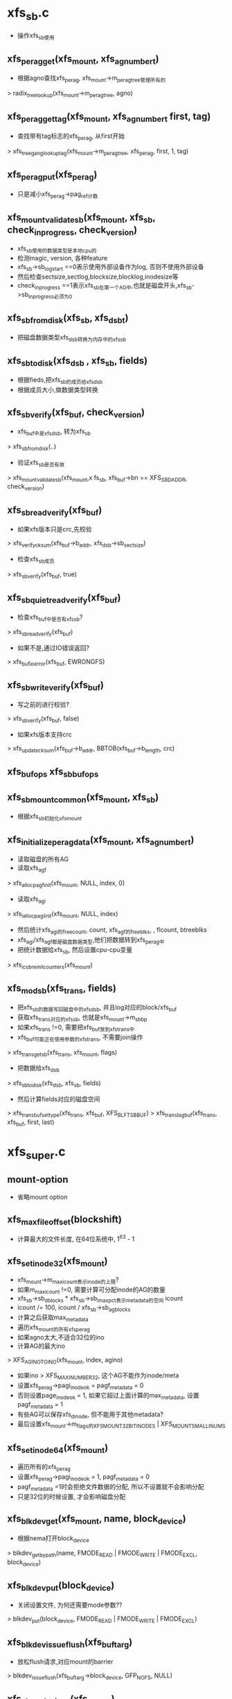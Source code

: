 * xfs_sb.c
  - 操作xfs_sb使用

** xfs_perag_get(xfs_mount, xfs_agnumber_t)
   - 根据agno查找xfs_perag, xfs_mount->m_perag_tree管理所有的
   > radix_tree_lookup(xfs_mount->m_perag_tree, agno)

** xfs_perag_get_tag(xfs_mount, xfs_agnumber_t first, tag)
   - 查找带有tag标志的xfs_perag, 从first开始 
   > xfs_tree_gang_lookup_tag(xfs_mount->m_perag_tree, xfs_perag, first, 1, tag)

** xfs_perag_put(xfs_perag)
   - 只是减小xfs_perag->pag_ref计数

** xfs_mount_validate_sb(xfs_mount, xfs_sb, check_inprogress, check_version)
   - xfs_sb使用的数据类型是本地cpu的
   - 检测magic, version, 各种feature
   - xfs_sb->sb_logstart ==0表示使用外部设备作为log, 否则不使用外部设备
   - 然后检查sectsize,sectlog,blocksize,blocklog,inodesize等
   - check_inprogress ==1表示xfs_sb在第一个AG中,也就是磁盘开头,xfs_sb->sb_inprogress必须为0

** xfs_sb_from_disk(xfs_sb, xfs_dsb_t)
   - 把磁盘数据类型xfs_dsb转换为内存中的xfs_sb

** xfs_sb_to_disk(xfs_dsb , xfs_sb, fields)
   - 根据fieds,把xfs_sb的成员给xfs_dsb
   - 根据成员大小,做数据类型转换

** xfs_sb_verify(xfs_buf, check_version)
   - xfs_buf中是xfs_dsb, 转为xfs_sb 
   > xfs_sb_from_disk(..)
   - 验证xfs_sb是否有效
   > xfs_mount_validate_sb(xfs_mount,x fs_sb, xfs_buf->bn == XFS_SB_DADDR, check_version)

** xfs_sb_read_verify(xfs_buf)
   - 如果xfs版本只是crc,先校验 
   > xfs_verify_cksum(xfs_buf->b_addr, xfs_dsb->sb_sectsize)
   - 检查xfs_sb成员 
   > xfs_sb_verify(xfs_buf, true)

** xfs_sb_quiet_read_verify(xfs_buf)
   - 检查xfs_buf中是否有xfs_sb?
   > xfs_sb_read_verify(xfs_buf)
   - 如果不是,通过IO错误返回? 
   > xfs_buf_ioerror(xfs_buf, EWRONGFS)

** xfs_sb_write_verify(xfs_buf)
   - 写之前的进行校验? 
   > xfs_sb_verify(xfs_buf, false)
   - 如果xfs版本支持crc
   > xfs_update_cksum(xfs_buf->b_addr, BBTOB(xfs_buf->b_length, crc)

** xfs_buf_ops xfs_sb_buf_ops

** xfs_sb_mount_common(xfs_mount, xfs_sb)
   - 根据xfs_sb初始化xfs_mount

** xfs_initialize_perag_data(xfs_mount, xfs_agnumber_t)
   - 读取磁盘的所有AG 
   - 读取xfs_agf 
   > xfs_alloc_pagf_init(xfs_mount, NULL, index, 0)
   - 读取xfs_agi 
   > xfs_ialloc_pagi_init(xfs_mount, NULL, index)
   - 然后统计xfs_agi的freecount, count, xfs_agf的freeblks, , flcount, btreeblks
   - xfs_agi/xfs_agf都是磁盘数据类型,他们把数据转到xfs_perag中
   - 把统计数据给xfs_sb, 然后设置cpu-cpu变量
   > xfs_icsb_reinit_counters(xfs_mount)

** xfs_mod_sb(xfs_trans, fields)
   - 把xfs_sb的数据写回磁盘中的xfs_dsb, 并且log对应的block/xfs_buf
   - 获取xfs_trans对应的xfs_sb, 也就是xfs_mount->m_sb_bp
   - 如果xfs_trans !=0, 需要把xfs_buf放到xfs_trans中
   - xfs_buf可能正在使用参数的xfs_trans, 不需要join操作
   > xfs_trans_getsb(xfs_trans, xfs_mount, flags)
   - 把数据给xfs_dsb 
   > xfs_sb_to_disk(xfs_dsb, xfs_sb, fields)
   - 然后计算fields对应的磁盘空间 
   > xfs_trans_buf_set_type(xfs_trans, xfs_buf, XFS_BLFT_SB_BUF)
   > xfs_trans_log_buf(xfs_trans, xfs_buf, first, last)

* xfs_super.c
** mount-option
   - 省略mount option

** xfs_max_file_offset(blockshift)
   - 计算最大的文件长度, 在64位系统中, 1^63 - 1

** xfs_set_inode32(xfs_mount)
   - xfs_mount->m_maxicount表示inode的上限?
   - 如果m_maxicount !=0, 需要计算可分配inode的AG的数量
   - xfs_sb->sb_dblocks * xfs_sb->sb_imax_pct表示metadata的空间 icount
   - icount /= 100, icount / xfs_sb->sb_agblocks
   - 计算之后获取max_metadata
   - 遍历xfs_mount的所有xfs_perag
   - 如果agno太大,不适合32位的ino
   - 计算AG的最大ino
   > XFS_AGINO_TO_INO(xfs_mount, index, agino)
   - 如果ino > XFS_MAXINUMBER_32, 这个AG不能作为inode/meta
   - 设置xfs_perag->pagi_inodeok = pagf_metadata = 0
   - 否则设置page_inodeok = 1, 如果它超过上面计算的max_metadata, 设置pagf_metadata = 1
   - 有些AG可以保存xfs_dinode, 但不能用于其他metadata?
   - 最后设置xfs_mount->m_flags的XFS_MOUNT_32BITINODES | XFS_MOUNT_SMALL_INUMS

** xfs_set_inode64(xfs_mount)
   - 遍历所有的xfs_perag
   - 设置xfs_perag->pagi_inodeok = 1, pagf_metadata = 0
   - pagf_metadata =1时会拒绝文件数据的分配, 所以不设置就不会影响分配
   - 只是32位的时候设置, 才会影响磁盘分配

** xfs_blkdev_get(xfs_mount, name, block_device)
   - 根据nema打开block_device 
   > blkdev_get_by_path(name, FMODE_READ | FMODE_WRITE | FMODE_EXCL, block_device)

** xfs_blkdev_put(block_device)
   - 关闭设置文件, 为何还需要mode参数??
   > blkdev_put(block_device, FMODE_READ | FMODE_WRITE | FMODE_EXCL)

** xfs_blkdev_issue_flush(xfs_buftarg)
   - 放松flush请求,对应mount的barrier 
   > blkdev_issue_flush(xfs_buftarg->block_device, GFP_NOFS, NULL)

** xfs_close_devices(xfs_mount)
   - 关闭log使用的设备, 设备和xfs_buftarg对应
   > xfs_free_buftarg(xfs_mount, xfs_mount->m_logdev_targp)
   > xfs_blkdev_put(block_device)
   - 然后关闭data的设备 
   > xfs_free_buftarg(xfs_mount, xfs_mount->m_ddev_targp)

** xfs_open_devices(xfs_mount)
   - data的设备已经打开? 只需要打开log设备?
   > xfs_blkdev_get(xfs_mount, xfs_mount->m_logname, block_device)
   - 创建data使用的xfs_buftarg 
   > xfs_alloc_buftarg(xfs_mount, xfs_mount->xfs_super->s_bdev, 0, xfs_mount->m_fsname)
   - 创建log使用的xfs_buftarg, 里面最重要的估计就是bdi
   > xfs_alloc_buftarg(xfs_mount, logdev, 1, xfs_mount->m_fsname)

** xfs_setup_devices(xfs_mount)
   - 设置blocksize/sectorsize
   - sectorsize给block_device, 但应该不会影响到bio
   > xfs_setsize_buftarg(xfs_mount->m_ddev_targp, xfs_mount->xfs_sb->sb_blocksize, xfs_sb->sb_sectsize)
   - 然后设置log的device 
   > xfs_setsize_buftarg(xfs_mount->m_logdev_targp, xfs_sb->sb_blocksize, xfs_sb->sb_logsectsize)

** xfs_init_mount_workqueues(xfs_mount)
   - 创建一系列workqueue
   - xfs_mount->m_dta_workqueue是什么? xfs-data
   - xfs_mount->m_unwritten_workqueue  xfs-conv?
   - xfs_mount->m_cil_workqueue  xfs-cil
   - xfs_mount->m_reclaim_workqueue, xfs-reclaim
   - xfs_moung->m_log_workqueue  xfs-log
   - xfs_mount->m_eofblocks_workqueue   xfs-eofblocks

** xfs_flush_inodes(xfs_mount)
   - 把所有的dirty data写回磁盘?
   > sync_inodes_sb(super_block, jiffies)
   - 提交wb_writeback_work, 启动pdflush的workqueue执行
   - 当前任务只会锁住super_block, 不会锁住inode
   - 对于inode的metadata,使用super_operations->write_inode,但xfs没有实现..

** xfs_fs_alloc_inode(super_block)
   - 创建inode? 不可能调用到这里?

** xfs_fs_destroy_inode(inode)
   - inode_operations->destroy_inode接口? 在销毁inode的最后一步使用
   - xfs_inode没有XFS_IRECLAIMABLE | XFS_IRECLAIM标志?
   - 而且要这只这些标志? 
   > xfs_inode_set_reclaim_tag(xfs_inode)
   - 使用background的回收任务回收不用的xfs_inode? 可能这个inode的IO还没有完成?? 可能metadata还有IO？

** xfs_fs_inode_init_once(xfs_inode)
   - slab的回调函数, 只是初始化inode
   > inode_init_once(inode)

** xfs_fs_evict_inode(inode)
   - inode_operations->evice_inode接口, 删除之前的一步
   - 释放pagecache中的所有page, 等待写IO中的page
   > truncate_inode_pages(address_space, 0)
   - 检查inode的状态, 设置idone->i_state的I_FREEING|I_CLEAR
   > clear_inode(inode)
   - 最后清除xfs_inode的信息, 信息量很大.
   > xfs_inactive(xfs_inode)

** xfs_fs_drop_inode(inode)
   - 检查inode是否必要缓存起来
   - 通用的判断条件
   > generic_drop_inode(inode)
   - 如果xfs_inode->i_flags有XFS_IDONTCACHE, 直接释放

** xfs_free_fsname(xfs_mount)
   - 释放xfs_mount->m_fsname, m_logname

** xfs_fs_put_super(super_block)
   - super_operations->put_super接口 
   - 关闭文件系统?
   > xfs_unmount(xfs_mount)
   - 释放什么? 
   > xfs_freesb(xfs_mount)
   - 释放计数  
   > xfs_icsb_destroy_counter(xfs_mount)
   - 关闭workqueue 
   > xfs_destroy_mount_workqueue(xfs_mount)
   - 关闭设备 
   > xfs_close_devices(xfs_mount)
   - 释放自己 
   > xfs_free_fsname(xfs_mount)
   
** xfs_fs_sync_fs(super_block, wait)
   - super_operations->sync_fs接口
   - 如果wait ==0, 直接返回??
   - 否则提交log 
   > xfs_log_force(xfs_mount, XFS_LOG_SYNC)

** xfs_fs_statfs(dentry, kstatfs)
   - 获取文件系统的信息
   - type = XFS_SB_MAGIC 'XFSB'
   - fsid是什么? 
   > huge_encode_dev(xfs_mount->m_ddev_targp->bt_dev) 
   - sync什么计数 ? 
   > xfs_icsb_sync_counters(xfs_mount, XFS_ICSB_LAZY_COUNT)
   - bsize = xfs_sb->sb_blocksize
   - f_blocks = xfs_sb->sb_dblocks - xfs_sb->sb_logblocks?
   - f_bfree = f_bavail = xfs_sb->sb_fdblocks - XFS_ALLOC_SET_ASIDE(xfs_mount)
   - 上面去掉的是ag的头部?  4个block?
   - f_files = xfs_sb->sb_icount + f_bfree << sb_inopblog, 这的确是最多的, 把空闲空间全部分配为xfs_dinode
   - f_ffree是什么 

** xfs_save_resvblks(xfs_mount)
   - 设置xfs_mount->m_resblks_save = xfs_mount->m_resblks ?? 
   - 这个实现在xfs_fsops.c中
   > xfs_reserve_blocks(xfs_mount, resblks, NULL)

** xfs_restore_resvblks(xfs_mount)
   - 还是预留空间???  先计算需要预留的空间??
   > xfs_reserve_blocks(xfs_mount, resblks, NULL)

** xfs_quiesce_attr(xfs_mount)
   - 把metadata的写回操作, 而不是写回log, 在freeze中使用 
   - 完成之后log全部删除, sync操作却是把log写回
   - 停止log操作?
   - 等待transaction完成?? xfs_mount->m_active_trans > 0
   - 先刷回log数据? 释放pin状态的数据
   > xfs_log_force(xfs_mount, XFS_LOG_SYNC)
   - 回收inode 
   > xfs_reclaim_inodes(xfs_mount, 0)
   > xfs_reclaim_inodes(xfs_mount, SYNC_WAIT)
   - 关闭log 
   > xfs_log_sbcount(xfs_mount)
   > xfs_log_quiesce(xfs_mount)

** xfs_fs_remount(super_block, flags, options)
   - 解析remount的参数, 接受的参数包括, barrier, inode64?
   - 如果是ro => rw, 去掉xfs_mount->m_flags的XFS_MOUNT_RDONLY
   > xfs_mount_log_sb(xfs_mount, xfs_mount->m_update_flgs)
   - 启动预留和log??
   > xfs_restore_resvblks(xfs_mount)
   > xfs_log_work_queue(xfs_mount)
   - 如果rw => ro, 写回所有的数据, 设置xfs_mount->m_flags的XFS_MOUNT_RDONLY 
   > xfs_save_resvblks(xfs_mount)
   > xfs_quiesce_attr(xfs_mount)

** xfs_fs_freeze(super_block)
   - 锁住文件系统之前的操作  
   > xfs_save_resvblks(xfs_mount)
   > xfs_quiesce_attr(xfs_moutn)
   - 写一个空的transaction? 
   > xfs_fs_log_dummy(xfs_mount)

** xfs_fs_unfreeze(super_block)
   - 恢复预留计数? 
   > xfs_restore_resvblks(xfs_mount)
   - 恢复log操作  
   > xfs_log_work_queue(xfs_mount)

** xfs_fs_show_options(seq_file, dentry)
   > xfs_showargs(dentry->super_block, m)

** xfs_finish_flags(xfs_mount)
   - 根据mount option, 计算xfs_mount的成员, m_flags 

** xfs_fs_fill_super(super_block, data, silent)
   - 构造xfs_mount给super_block->s_fs_info
   - data是mount option
   > xfs_parseargs(xfs_mount, data)
   - 打开设备  
   > xfs_open_devices(xfs_mount)
   - 创建workqueue 
   > xfs_init_mount_workqueues(xfs_mount)
   - 初始化系统统计参数  
   > xfs_icsb_init_counters(xfs_mount)
   - 读取磁盘的super_block 
   > xfs_readsb(xfs_mount, flags)
   > xfs_finish_flags(xfs_mount)
   - 创建xfs_buftarg 
   > xfs_setup_devices(xfs_mount)
   - filestream? 
   > xfs_filestream_mount(xfs_mount)
   - 初始化super_block, blocksize, maxbytes, max_links
   > set_posix_acl_flags(super_block)
   - 执行mount?? 
   > xfs_mountfs(xfs_mount)
   - 获取根结点inode  
   > igrab(xfs_mount->m_rootip)
   - 创建对应的dentry 
   > d_make_root(inode)

** xfs_fs_mount(file_system_type, flags, dev_name, data)
   - 使用通用接口, 创建super_block, 执行回调函数
   > mount_bdev(fs_type, flags, dev_name, data, xfs_fs_fill_super)
   
** xfs_fs_nr_cached_objects(super_block, nid)
   - 回收inode?
   > xfs_reclaim_inodes_count(xfs_mount)
   
** xfs_fs_free_cached_objects(super_block, nr_to_scan, nid)
   - 同样是回收缓存的inode

** xfs_init_zones(void)
   - 挂载xfs模块时使用
   - 创建各种kmem_zone, ioend, xlog_ticket, xfs_bmap_item, xfs_btree_cur, xfs_da_state, xfs_ifork, xfs_trans, xfs_log_item_desc, xfs_buf_log_item, xfs_efd_log_item, xfs_efi_log_item, xfs_inode, xfs_inode_log_item, xfs_icreate_item

** xfs_init_workqueues(void)
   - xfsalloc和上面mount时的什么不一样??

** init_xfs_fs()
   - 内存管理
   > xfs_init_zones()
   - workqueues 
   > xfs_init_workqueues()
   - lock cache? 
   > xfs_mru_cache_init()
   - filestream 
   > xfs_filestream_init()
   - xfs_buf? 
   > xfs_buf_init()
   - procfs 
   > xfs_init_procfs()
   - systemctl register? 
   > xfs_sysctl_register()
   - 最后注册文件系统类型  
   > register_filesystem(xfs_fs_type)
* xfs_mount.c
** xfs_uuid_mount(xfs_mount)
   - 检查xfs_mount使用的uuid和使用的xfs是否重复
   - 如果xfs_mount->m_flags有XFS_MOUNT_NOUUID, 返回0
   - 系统中所有的uuid在xfs_uuid_table数组中
   - 遍历数组,比较是否和xfs_mount->xfs_sb->sb_uuid重复
   - 如果重复返回1,已经重复
   - 否返回1,而且把它放到xfs_uuid_table中,这是动态改变长度的
   - 全是0的uuid的地方表示空的表项

** xfs_uuid_umount(xfs_mount)
   - 删除xfs_uuid_table中xfs_mount->xfs_sb->sb_uuid使用的表象,只是重新设为全0

** __xfs_free_perag(rcu_head)
   - 参数是xfs_perag->rcu_head, 异步释放自己

** xfs_free_perag(xfs_mount)
   - 遍历xfs_mount->m_perag_tree中的所有xfs_perag, 使用radix tree
   > radix_tree_delete(xfs_mount->m_perag_tree, agno)
   > call_rcu(xfs_perag->rcu_head, __xfs_free_perag)

** xfs_sb_validate_fsb_count(xfs_sb, nblocks)
   - 检查nblocks表示的长度是否超过xfs限制
   - nblocks单位是fsb, 2^xfs_sb->sb_blocklog
   - 如果使用XFS_BIG_BLKNOS, 最大长度是ULONG_MAX个page

** xfs_initialize_perag(xfs_mount, xfs_agnumber_t agcount, xfs_agnumber_t maxagi)
   - growfs使用?
   - 遍历(0, agcount)范围内的AG
   - 是否已经有xfs_perag 
   > xfs_perag_get(xfs_mount, index)
   - 如果不存在,创建xfs_perag, 放到xfs_mount->m_perag_index
   - 初始化index, xfs_mount, pag_buf_tree
   > radix_tree_insert(xfs_mount->m_perag_tree, index, xfs_perag)
   - ino包含3部分:agno, agblocks, inopb
   - 计算是否使用32位的ino? 
   - 如果不能使用,在xfs_perag中标注
   - 如果xfs_mount->m_flags有XFS_MOUNT_SMALL_INUMS, 要求xfs使用32ino 
   - 大的agno就不合适组合ino, 所以设置xfs_mount->m_flags的XFS_MOUNT_32BITINODES 
   - 如果xfs_mount->m_flags有XFS_MOUNT_32BITINODES 
   > xfs_set_inode32(xfs_mount)
   - 否则设置为64位模式
   > xfs_set_inode64(xfs_mount)
   
** xfs_readsb(xfs_mount, flags)
   - 读取磁盘的xfs_dsb
   - 先获取设备的blocksize, block_device->bd_block_size
   > xfs_getsize_buftarg(xfs_mount->m_ddev_targp)
   - xfs_sb的位置是XFS_SB_DADDR / 0, 使用一个block
   > xfs_buf_read_uncached(xfs_mount->m_ddev_targp, XFS_SB_DADDR, BTOBB(sector_size), 0, xfs_sb_buf_ops)
   - 把数据放到xfs_mount->xfs_sb, 他和xfs_dsb一样,不过数据类型使用本地的,而不是大端的
   > xfs_sb_from_disk(xfs_mount->xfs_sb, XFS_BUF_TO_SBP(xfs_mount))
   - 初始化icbs计数?? 
   > xfs_icsb_reinit_counters(xfs_mount)
   - 把上面读出来的xfs_buf给xfs_mount->m_sb_bp

** xfs_update_alignment(xfs_mount)
   - 更新xfs_mount的参数?
   - mount optoin sunit设置xfs_mount->m_dalign, swidth设置xfs_mount->m_swidth
   - xfs_mount->m_blockmask = xfs_sb->sb_blocksize -1, 表示fsb大小
   - 如果xfs_mount->m_dalign !=0, 单位变为fsb, 同时设置m_swidth
   > XFS_BB_TO_FSBT(xfs_mount, xfs_mount->m_dalign)
   - 同时更新xfs_sb->sb_unit / sb_width
   - 设置xfs_mount->m_update_flags的XFS_SB_UNIT/XFS_SB_WIDTH
   - 如果xfs_mount->m_dalign ==0, 但mount option没有noalign, 而且xfs版本支持sb_unit/sb_width
   - 使用他们设置xfs_mount->m_dalign/m_swidth

** xfs_set_maxicount(xfs_mount)
   - 设置最大支持的ino的数量. 根据xfs_sb->sb_imax_pct 
   > xfs_sb->sb_imax_pct表示可用于inode的最多block的比例
   - xfs_sb->sb_dblocks * xfs_sb->sb_imax_pct / 100 << xfs_sb->sb_inopblog

** xfs_set_rw_sizes(xfs_mount)
   - 设置最小的rsize/wsize? nfs使用?
   - mount option的biosize设置xfs_mount->m_readio_log/m_writeio_log和m_flags的XFS_MOUNT_DFLT_IOSIZE
   - 如果没有设定检查wsync, 专门针对nfs的, 使用默认的小的iosize   read/write = (32k/16k)
   - 否则默认的是(64k/64k)
   - 设置xfs_mount->m_readio_log / m_writeio_log / m_readio_blocks / m_writeio_blocks, 后面2个单位是fsb

** xfs_set_low_space_thresholds(xfs_mount)
   - 计算5个阈值,在preallocation中使用
   - ( 1% -- 5% ) * xfs_sb->sb_dblocks

** xfs_set_inoalignment(xfs_mount)
   - 计算inode分配的block的align?
   - xfs版本需要支持, xfs_sb->sb_inoalignment > xfs_mount->m_inode_cluster_size
   - xfs_mount->m_inode_cluster_size默认是8k
   - xfs_mount->m_dalign有效

** xfs_check_sizes(xfs_mount)
   - 检查data设备和log设备的大小

** xfs_mount_reset_sbqflags(xfs_mount)
   - 重新设置quota的标志

** xfs_default_resblks(xfs_mount)
   - 预留5%的空间, xfs_sb->sb_dblocks * 5%

** xfs_mountfs(xfs_mount)
   - 磁盘中的xfs_dsb已经读取出来, 根据它设置xfs_mount
   - 并计算一些参数数据
   > xfs_sb_mount_common(xfs_mount, xfs_mount->xfs_sb)
   - 根据xfs的版本,计算对应的特性
   > xfs_update_alignment(xfs_mount)
   - 计算btree的属性 
   > xfs_alloc_compute_maxlevels(xfs_mount)
   > xfs_bmap_compute_maxlevels(xfs_mount, XFS_DATA_FORK)
   > xfs_bmap_compute_maxlevels(xfs_mount, XFS_ATTR_FORK)
   > xfs_ialloc_compute_maxlevels(xfs_mount)
   - 计算系统支持的最大ino 
   > xfs_set_maxicount(xfs_mount)
   - 注册uuid 
   > xfs_uuid_mount(xfs_mount)
   - 设置iosize  
   > xfs_set_rw_sizes(xfs_mount)
   - 设置low space阈值  
   > xfs_set_low_space_thresholds(xfs_mount)
   - 设置xfs_mount->m_inode_cluster_size 
   > xfs_set_inoalignment(xfs_mount)
   - 检查磁盘大小
   > xfs_check_sizes(xfs_mount)
   > xfs_rtmount_init(xfs_mount)
   - 根据uuid计算xfs_mount->m_fixedfsid
   - 初始化目录相关的 
   > xfs_dir_mount(xfs_mount)
   - 设置attribute manager?? 
   - xfs_mount->m_attr_magicpct为37%的blocksize
   - 初始化transaction
   > xfs_trans_init(xfs_mount)
   - 初始化AG的xfs_perag 
   > xfs_initialize_perag(xfs_mount, xfs_sb->sb_agcount, xfs_mount->m_maxagi)
   - mount操作也需要log? 
   > xfs_log_mount(xfs_mount, xfs_mount->m_logdev_targp, XFS_FSB_TO_DADDR(xfs_mount, xfs_sb->sb_logstart), XFS_FSB_TO_BB(xfs_mount, xfs_sb->sb_logblocks))
   - 如果xfs支持lazy sbcount? 而且之前的umount不正确?
   > xfs_sb_version_haslazysbcount(xfs_mount->xfs_sb)
   - 通过log recover得知之前umuont是否正确
   > XFS_LAST_UNMOUNT_WAS_CLEAN(xfs_mount)
   - 读取AG的agi/agf,修正文件系统的同计数?
   > xfs_initialize_perag_data(xfs_mount, xfs_sb->sb_agcount)
   - 构造根目录的inode, 给xfs_mount->m_rootip
   > xfs_iget(xfs_mount, NULL, xfs_sb->sb_rootino, 0, XFS_ILOCK_EXCL, xfs_inode)
   - rtmount? 
   > xfs_rtmount_inodes(xfs_mount)
   - 如果需要更新xfs_dsb? xfs_mount->m_update_flags !=0, 而且文件系统可写
   - log对xfs_dsb的修改
   > xfs_mount_log_sb(xfs_mount, xfs_mount->m_update_flags)
   - quota
   - mount完成, 也要log 
   > xfs_log_mount_finish(xfs_mount)
   - 预留空间, 给特殊的transaction使用
   > xfs_default_resblks(xfs_mount)
   > xfs_reserve_blocks(xfs_mount, resblks, NULL)

** xfs_unmountfs(xfs_mount)
   - 取消eofblock的工作? 
   > cancel_delayed_work_sync(xfs_mount->m_eofblocks_work)
   - 刷新log数据  
   > xfs_log_force(xfs_mount, XFS_LOG_SYNC)
   > xfs_ail_push_all_sync(xfs_mount->xfs_ail)
   - 回收inode 
   > xfs_reclaim_inodes(xfs_mount, SYNC_WAIT)
   - 释放预留的空间? 
   > xfs_reserve_blocks(xfs_mount, 0, NULL)
   - 把文件系统的同计数写回磁盘
   > xfs_log_sbcount(xfs_mount)
   - 关闭log 
   > xfs_log_unmount(xfs_mount)
   > xfs_uuid_unmount(xfs_mount)

** xfs_fs_writable(xfs_mount)
   - 检查文件系统是否可写
   - xfs_mount->super_block->s_writers->frozen >0, 不可写
   - 文件系统关闭中,不可写
   > XFS_FORCED_SHUTDOWN(xfs_mount)
   - xfs_mount->m_flags有XFS_MOUNT_RDONLY, 不可写

** xfs_log_sbcount(xfs_mount)
   - 同步计数 
   > xfs_icsb_sync_counters(xfs_mount, 0)
   - 如果xfs不支持lazy sbcount, 在每次修改之后,都会刷会磁盘
   - 所以不需要log这些 
   > xfs_sb_version_haslazysbcount(xfs_sb)
   - 否则创建xfs_trans, log上面的操作  
   > _xfs_trans_alloc(xfs_mount, XFS_TRANS_SB_COUNT, KM_SLEEP)
   > xfs_trans_reserve(xfs_trans, xfs_mount->m_resv->tr_sb, 0, 0)
   > xfs_mod_sb(xfs_trans, XFS_SB_IFREE | XFS_SB_ICOUNT | XFS_SB_FDBLOCKS)
   - 设置xfs_trans的sync标志
   > xfs_trans_set_sync(xfs_trans)
   > xfs_trans_commit(xfs_trans, 0)

** xfs_mod_incore_sb_unlocked(xfs_mount, xfs_sb_field_t, delta, rsvd)
   - 修改xfs_mount->xfs_sb的计数成员, 这里没有修改磁盘中的数据xfs_dsb
   - 修改的成员是xfs_sb_field_t
   - 对于XFS_SBS_ICOUNT, XFS_SBS_IFREE, XFS_SBS_FREXTENTS, XFS_SBS_DBLOCKS, XFS_SBS_AGCOUNT, XFS_SBS_IMAX_PCT, XFS_SBS_RBMBLOCKS, XFS_SBS_RBLOCKS, XFS_SBS_REXTENTS, XFS_SBS_REXTSLOG, 都是直接修改对应的成员变量
   - 对于XFS_SBS_FDBLOCKS, 修改xfs_sb->sb_fdblocks
   - 先计算已经使用的reserve的空间?? res_used =  xfs_mount->m_resblks - xfs_mount->m_resblks_avail
   - 如果delta > 0, 是释放reserve空间?
   - 如果res_used > delta, 直接增加xfs_mount->m_resblks_avail
   - 否则说明释放比已经使用的多? 设置xfs_mount->m_resblks_avail = xfs_mount->m_resblks, 把多余的给xfs_sb->sb_fdblocks
   - 如果delta < 0, 需要分配reserve空间, 先从xfs_sb->sb_fdblocks中分配
   - 如果它不够, 而且参数rsvd !=0, 从xfs_mount->m_resblks_avail分配
   - xfs_sb->sb_fdblocks不能少于阈值 
   > XFS_ALLOC_SET_ASIDE(xfs_mount)

** xfs_mod_incore_sb(xfs_mount, xfs_sb_field_t, delta, rsvd)
   - 锁住xfs_mount->m_sb_lock 
   > xfs_mod_incore_sb_unlocked(xfs_mount, xfs_sb_field_t, delta, rsvd)

** xfs_mod_sb 
   #+BEGIN_SRC 
	xfs_sb_field_t	msb_field;	/* Field to modify, see below */
	int64_t		msb_delta;	/* Change to make to specified field */   
   #+END_SRC

** xfs_mod_incore_sb_batch(xfs_mount, xfs_mod_sb, uint nmsb, rsvd)
   - 修改xfs_sb的多个成员
   - 遍历xfs_mod_sb数组
   > xfs_mod_incore_sb_unlocked(xfs_mount, xfs_mod_sb->msb_field, xfs_mod_sb->msb_delta)

** xfs_getsb(xfs_mount, flags)
   - 操作xfs_dsb所在的block, 也就是xfs_mount->m_sb_bp 
   > xfs_buf_trylock(xfs_buf)
   - 增加xfs_buf的使用计数??

** xfs_freesb(xfs_mount)
   - 释放xfs_mount->m_sb_bp 
   > xfs_buf_relse(xfs_buf)

** xfs_mount_log_sb(xfs_mount, fields)
   - 修改对xfs_sb的修改
   - fields必须包含固定的成员? XFS_SB_UNIT | XFS_SB_WIDTH | XFS_SB_UUID | XFS_SB_FEATURES2 | XFS_SB_VERSIONNUM ??
   - 构造xfs_trans
   > xfs_trans_alloc(xfs_mount, XFS_TRANS_SB_UNIT)
   - 怎么预留空间?
   > xfs_trans_reserve(xfs_trans, xfs_mount->m_resv->tr_sb, 0, 0)
   - 修改xfs_mount->xfs_sb
   > xfs_mod_sb(xfs_trans, fields)
   > xfs_trans_commit(xfs_trans, 0)

** xfs_dev_is_read_only(xfs_mount, message)
   - 检查data设备和log设备是否可以只读?
   > xfs_readonly_buftarg(xfs_mount->m_ddev_targp)

** xfs_icsb_cnts
   #+BEGIN_SRC 
	uint64_t	icsb_fdblocks;
	uint64_t	icsb_ifree;
	uint64_t	icsb_icount;
	unsigned long	icsb_flags;   
   #+END_SRC

** xfs_icsb_cpu_notify(notifier_block, action, hcpu)
   - 使用per-cpu的计数,加快一些操作频繁的计数修改. 而不是直接修改xfs_sb的计数
   - 这时cpu时间的回调函数, 处理per-cpu计数
   - 对于CPU_UP_PREPARE / CPU_UP_PREPARE_FROZEN, 清空自己的xfs_icsb_cnts_t计数
   - 对于CPU_ONLINE / CPU_ONLINE_FROZEN, 分配3个计数
   - XFS_SBS_ICOUNT , XFS_SBS_IFREE, XFS_SBS_FDBLOCKS, 对应xfs_icsb_cnts成员和xfs_sb中的成员
   > xfs_icsb_balance_counter(xfs_mount, XFS_SBS_ICOUNT, 0)
   - 对于CPU_DEAD / CPU_DEAD_FROZEN, 关闭hcpu对应的计数 
   > xfs_icsb_disable_counter(xfs_mount, XFS_SBS_ICOUNT)
   > xfs_icsb_balance_counter_locked(xfs_mount, XFS_SBS_ICOUNT, 0)

** xfs_icsb_init_counters(xfs_mount)
   - 创建per-cpu变量xfs_mount->m_sb_cnts
   - xfs_mount->m_icsb_counters表示cpu的计数是否启用? 默认为-1, 所以的都关闭
   - 注册cpu通知 
   > register_hotcpu_notifier(xfs_mount->m_icsb_notifier)

** xfs_icsb_reinit_counters(xfs_mount)
   - 重新初始化所有的计数?? 
   - 设置xfs_mount->m_icsb_counters = -1 
   > xfs_icsb_balance_counter(xfs_mount, XFS_SBS_ICOUNT, 0)

** xfs_icsb_destroy_counters(xfs_mount)
   - 注销cpu通知事件,释放per-cup变量
   > unregister_hotcpu_notifier(xfs_mount->m_icsb_notifier)
   > free_percpu(xfs_mount->m_sb_cnts)

** xfs_icsb_lock_cntr(xfs_icsb_cnts)
   - 等待xfs_icsb_cnts->icsb_flags的XFS_ICSB_FLAG_LOCK标志
   > ndelay(100)

** xfs_icsb_unlock_cntr(xfs_icsb_cnts)
   - 去掉xfs_icsb_cnts->icsb_flags的XFS_ICSB_FLAG_LOCK标志

** xfs_icsb_lock_all_counters(xfs_mount)
   - 锁住所有的xfs_icsb_cnts->icsb_flags, 可能会等待这些锁  
   - 遍历每个cpu的变量 
   > xfs_icsb_lock_cntr(xfs_icsb_cnts)

** xfs_icsb_unlock_all_counters(xfs_mount)
   - 释放fs_icsb_cnts的锁  
   > xfs_icsb_unlock_cntr(xfs_icsb_cnts)
   - 这里的锁等待也是忙等，释放锁也没有唤醒 

** xfs_icsb_count(xfs_mount, xfs_icsb_cnts, flags)
   - 初始化xfs_icsb_cnts?
   - 如果flags没有XFS_ICSB_LAZY_COUNT? 需要锁住xfs_icsb_cnts 
   > xfs_icsb_lock_all_counters(xfs_mount)
   - 遍历所有的xfs_mount->m_sb_cnts, 累加3个成员变量
   - 结果给参数xfs_icsb_cnts

** xfs_icsb_counter_disabled(xfs_mount, xfs_sb_field_t)
   - 检查xfs_sb_field_t对应的计数是否可用? 
   - xfs_mount->m_icsb_counters的对应标志表示着一个成员使用使用per-cpu计数 

** xfs_icsb_disable_counter(xfs_mount, xfs_sb_field_t)
   - 禁止使用xfs_sb_field_t对应的per-cpu计数 
   - 如果已经关闭直接返回
   > xfs_icsb_counter_disabled(xfs_mount, xfs_sb_field_t)
   - 先去掉xfs_mount->m_icsb_counters中对应标志 
   - 然后获取对应的计数
   > xfs_icsb_count(xfs_mount, xfs_icsb_cnts, XFS_ICSB_LAZY_COUNT)
   - 根据xfs_sb_field_t, 设置上xfs_mount->xfs_sb

** xfs_icsb_enable_counter(xfs_mount, xfs_sb_field_t, count, resid)
   - 开始使用xfs_sb_field_t的per-cpu计数
   - 遍历xfs_mount->m_sb_cnts的xfs_icsb_cnts_t
   - 根据xfs_sb_field_t, 设置xfs_icsb_cnts的成员,第一个cpu设置为count + resid, 其他设置为count
   - 最后去掉xfs_mount->m_icsb_counters的标志

** xfs_icsb_sync_counters_locked(xfs_mount, flags)
   - 累加xfs_mount->m_sb_cnts的计数
   > xfs_icsb_count(xfs_mount, xfs_icsb_cnts, flags)
   - 如果xfs_mount->m_icsb_counters表示使用它, 设置xfs_mount->xfs_sb

** xfs_icsb_sync_counters(xfs_mount, flags)
   - 使用xfs_mount->m_sb_lock保护. 获取所有计数, 放到xfs_sb中
   > xfs_icsb_sync_counters_locked(xfs_mount, flags)

** xfs_icsb_balance_counter_locked(xfs_mount, xfs_sb_field_t, min_per_cpu)
   - 首先关闭对应的标志, 而且统计所有的变量
   > xfs_icsb_disable_counter(xfs_mount, xfs_sb_field_t)
   - 处理xfs_sb_field_t对应的成员
   - 然后平均xfs_sb中的值. 如果总的值不超过阈值,或平均之后不超过min_per_cpu
   - 不再使用per-cpu计数
   - 对于icount/ifree, 阈值是XFS_ICSB_INO_CNTR_REENABLE(64)
   - 对于fdblocks, 表示可用磁盘空间, 512 + 特殊reserve的空间
   > XFS_ICSB_FDBLK_CNTR_REENABLE(xfs_mount)
   - 如果可以使用per-cpu计数  
   > xfs_icsb_enable_counter(xfs_mount, xfs_sb_field_t, count, resid)
   - 上面平均操作时,可能不会整除,所以余数给第一个pcu

** xfs_icsb_balance_counter(xfs_mount)
   - 使用xfs_mount->m_sb_lock保护
   > xfs_icsb_balance_counter_locked(xfs_mount, xfs_sb_field_t, min_per_cpu)

** xfs_icsb_modify_counters(xfs_mount, xfs_sb_field_t, delta, rsvd)
   - 修改xfs_sb的计数成员
   - 首先检查是否有per-cpu计数 
   > xfs_icsb_counter_disabled(xfs_mount, xfs_sb_field_t)
   - 如果有修改per-cpu的变量
   - 如果per-cpu分配失败,需要重新计算per-cpu的值 
   > xfs_icsb_balance_counter(xfs_mount, xfs_sb_field_t, delta)
   - 否则使用xfs_mount->xfs_sb
   > xfs_mod_incore_sb_unlocked(xfs_mount, xfs_sb_field_t, delta, rsvd)

* xfs_fsops.c

** xfs_fsop_geon 
   #+BEGIN_SRC 
	__u32		blocksize;	/* filesystem (data) block size */
	__u32		rtextsize;	/* realtime extent size		*/
	__u32		agblocks;	/* fsblocks in an AG		*/
	__u32		agcount;	/* number of allocation groups	*/
	__u32		logblocks;	/* fsblocks in the log		*/
	__u32		sectsize;	/* (data) sector size, bytes	*/
	__u32		inodesize;	/* inode size in bytes		*/
	__u32		imaxpct;	/* max allowed inode space(%)	*/
	__u64		datablocks;	/* fsblocks in data subvolume	*/
	__u64		rtblocks;	/* fsblocks in realtime subvol	*/
	__u64		rtextents;	/* rt extents in realtime subvol*/
	__u64		logstart;	/* starting fsblock of the log	*/
	unsigned char	uuid[16];	/* unique id of the filesystem	*/
	__u32		sunit;		/* stripe unit, fsblocks	*/
	__u32		swidth;		/* stripe width, fsblocks	*/
	__s32		version;	/* structure version		*/
	__u32		flags;		/* superblock version flags	*/
	__u32		logsectsize;	/* log sector size, bytes	*/
	__u32		rtsectsize;	/* realtime sector size, bytes	*/
	__u32		dirblocksize;	/* directory block size, bytes	*/
	__u32		logsunit;	/* log stripe unit, bytes */   
   #+END_SRC

** xfs_growfs_data 
   #+BEGIN_SRC 
	__u64		newblocks;	/* new data subvol size, fsblocks */
	__u32		imaxpct;	/* new inode space percentage limit */   
   #+END_SRC

** xfs_agf
   #+BEGIN_SRC 
	/*
	 * Common allocation group header information
	 */
	__be32		agf_magicnum;	/* magic number == XFS_AGF_MAGIC */
	__be32		agf_versionnum;	/* header version == XFS_AGF_VERSION */
	__be32		agf_seqno;	/* sequence # starting from 0 */
	__be32		agf_length;	/* size in blocks of a.g. */
	/*
	 * Freespace information
	 */
	__be32		agf_roots[XFS_BTNUM_AGF];	/* root blocks */
	__be32		agf_spare0;	/* spare field */
	__be32		agf_levels[XFS_BTNUM_AGF];	/* btree levels */
	__be32		agf_spare1;	/* spare field */

	__be32		agf_flfirst;	/* first freelist block's index */
	__be32		agf_fllast;	/* last freelist block's index */
	__be32		agf_flcount;	/* count of blocks in freelist */
	__be32		agf_freeblks;	/* total free blocks */

	__be32		agf_longest;	/* longest free space */
	__be32		agf_btreeblks;	/* # of blocks held in AGF btrees */
	uuid_t		agf_uuid;	/* uuid of filesystem */

	/*
	 * reserve some contiguous space for future logged fields before we add
	 * the unlogged fields. This makes the range logging via flags and
	 * structure offsets much simpler.
	 */
	__be64		agf_spare64[16];

	/* unlogged fields, written during buffer writeback. */
	__be64		agf_lsn;	/* last write sequence */
	__be32		agf_crc;	/* crc of agf sector */
	__be32		agf_spare2;

	/* structure must be padded to 64 bit alignment */   
   #+END_SRC

** xfs_agfl 
   #+BEGIN_SRC 
	__be32		agfl_magicnum;
	__be32		agfl_seqno;
	uuid_t		agfl_uuid;
	__be64		agfl_lsn;
	__be32		agfl_crc;
	__be32		agfl_bno[];	/* actually XFS_AGFL_SIZE(mp) */   
   #+END_SRC

** xfs_fsop_counts 
   #+BEGIN_SRC 
	__u64	freedata;	/* free data section blocks */
	__u64	freertx;	/* free rt extents */
	__u64	freeino;	/* free inodes */
	__u64	allocino;	/* total allocated inodes */   
   #+END_SRC

** xfs_fs_geometry(xfs_mount, xfs_fsop_geom_t, new_version)
   - 从xfs_sb中获取xfs_fsop_geom中的变量
   - xfs_fsop_geon->flags需要根据xfs的版本计算
   - xfs_sb->sb_versionnum

** xfs_growfs_get_hdr_buf(xfs_mount, xfs_daddr blkno, size_t numblks, flags, xfs_buf_ops)
   - 准备一个xfs_buf, 长度是numblks
   > xfs_buf_get_uncached(xfs_mount->m_ddev_targp, numblks, flags)
   - 设置磁盘位置 blkno

** xfs_growfs_data_private(xfs_mount, xfs_growfs_data)
   - xfs_growfs_data->newblocks表示新增的空间, 必须超过xfs_sb->sb_dblocks
   - 获取newblocks对应的xfs_buf? 
   > xfs_buf_read_uncached(xfs_mount->m_ddev_targp, XFS_FSB_TO_BB(xfs_mount, nb) - XFS_FSS_TO_BB(xfs_mount, 1), XFS_FSS_TO_BB(xfs_mount, 1), 0, NULL)
   - 通过IO, 检查是否能访问扩展的磁盘位置 
   > xfs_buf_relse(xfs_buf)
   - 创建新的AG的xfs_buftarg
   > xfs_initialize_perag(xfs_mount, new_agcount, agimax)
   - 创建xfs_trans, 设置xfs_trans->t_flags的XFS_TRANS_RESERVE
   > xfs_trans_alloc(xfs_mount, XFS_TRANS_GROWFS)
   > xfs_trans_reserve(xfs_trans, xfs_mount->m_resv->tr_growdata, XFS_GROWFS_SPACE_RES(xfs_mount), 0)
   - 遍历新的AG, 创建对应的agf/agfl/agi/根结点 
   - 初始化AGF block agf的实现在xfs_alloc.c中, 管理磁盘的空间
   - 获取agf对应的xfs_buf, 他使用一个sector, FSS表示sector size?
   > xfs_growfs_get_hdr_buf(xfs_mount, XFS_AG_DADDR(xfs_mount, agno, XFS_AGF_DADDR(xfs_mount), XFS_FSS_TO_BB(xfs_mount, 1), 0, xfs_agf_buf_ops))
   > XFS_BUF_TO_AGF(xfs_buf)
   - 设置magic, version, seqno = agno, agf_length
   - agf_roots是XFS_BNO_BLOCK(xfs_mount) 和 XFS_CNT_BLOCK(xfs_mount), agf_levels都是1
   - 对于AG, 第0个sector是SB? 第1是AGF, 第2个是AGI, 第3个是AGFL
   - 后面的以fsb为单位, 后面2个AGF的2个树根, 再后面是AGI的树根
   - AG已经使用的空间是上面这些 
   > XFS_PREALLOC_BLOCKS(xfs_mount)
   - 设置agf_freeblks = agf_longest = agf_length - 已经使用的空间
   - 设置agf_fifirst = 0,flcount = 0, agf_fllast是AGFL中指针的长度
   - 初始化后就是 ( sb_sectorsize - sizeof(xfs_agfl) ) / sizeof(xfs_agblock_t)
   > XFS_AGFL_SIZE(xfs_mount)
   - 设置uuid, 然后写回磁盘
   > xfs_bwrite(xfs_buf)
   > xfs_buf_relse(xfs_buf)
   - 初始化AGFL block, agfl管理也在xfs_alloc.c中实现
   > xfs_growfs_get_hdr_buf(xfs_mount, XFS_AG_DADDR(xfs_mount, agno, XFS_AGFL_DADDR(xfs_mount)), XFS_FSS_TO_BB(xfs_mount, 1), 0, xfs_agfl_buf_ops)
   - 把xfs_buf的磁盘清0
   - 设置xfs_agfl的magicnum, seqno, uuid
   - 所有的指针都初始化为NULLAGBLOCK / -1
   > xfs_bwrite(xfs_buf)
   > xfs_buf_relse(xfs_buf)
   - 初始化agi block, 管理AG中的xfs_dinode使用的空间
   > xfs_growfs_get_hdr_buf(xfs_mount, XFS_AG_DADDR(xfs_mount, agno, XFS_AGI_DADDR(xfs_mount)), XFS_FSS_TO_BB(xfs_mount, 1), 0, xfs_agi_buf_ops)
   - 设置成员agi_magicnum, agi_versionnum, agi_seqno, length就是AG的大小
   - agi_count = 0, 这时还没有
   - agi_root = XFS_IBT_BLOCK(xfs_mount), 在agi的根结点后面
   - agi_level = 1, 只有一个空的叶子节点
   - agi_freecount =0, agi_newino = agi_dirino = NULLAGINO
   - 设置unlinked的hash表头节点, 都指向NULLAGINO / -1
   - 写回磁盘 
   > xfs_bwrite(xfs_buf)
   - 初始化BNO根结点, 现在应该只有一个extent 
   - 这里读取的xfs_buf长度是blocksize, 而不是sectorsize
   > xfs_growfs_get_hdr_buf(xfs_mount, XFS_AGB_TO_DADDR(xfs_mount, agno, XFS_BNO_BLOCK(xfs_mount)), BTOBB(xfs_sb->sb_blocksize), 0, xfs_allocbt_buf_ops)
   - 初始化xfs_btree_block 
   > xfs_btree_init_block(xfs_mount, xfs_buf, XFS_ABTB_CRC_MAGIC, 0, 1, agno, XFS_BTREE_CUR_BLOCKS)
   - btree里面的记录是xfs_alloc_rec, 初始化第一个
   > XFS_ALLOC_REC_ADDR(xfs_mount, XFS_BUF_TO_BLOCK(xfs_buf), 1)
   - ar_startblock = XFS_PREALLOC_BLOCKS(xfs_mount)
   - ar_blockcount = agsize - ar_startblock
   > xfs_bwrite(xfs_buf)
   > xfs_buf_relse(xfs_buf)
   - 初始化CNT根结点, 里面也只有一个extent
   > xfs_growfs_get_hdr_buf(xfs_mount, XFS_AGB_TO_DADDR(xfs_mount, agno, XFS_CNT_BLOCK(xfs_mount)), BTOBB(xfs_sb->sb_blocksize), 0, xfs_allocbt_buf_ops)
   - 初始化xfs_btree_block
   > xfs_btree_init_block(xfs_mount, xfs_buf, XFS_ABTC_CRC_MAGIC, 0, 1, agno, XFS_BTREE_CRC_BLOCKS)
   - 创建唯一的一个xfs_alloc_rec，和上面一样, 然后写回磁盘
   - 初始化AGI/INO使用的根结点
   > xfs_growfs_get_hdr_buf(xfs_mount, XFS_AGB_TO_DADDR(xfs_mount, agno, XFS_IBT_BLOCK(xfs_mount)), BTOBB(xfs_sb->sb_blocksize), 0, xfs_inobt_buf_ops)
   - btree是空的,只需要设置xfs_btree_block 
   > xfs_btree_init_block(xfs_mount, xfs_buf, XFS_IBT_CRC_MAGIC, 0, 0, agno, XFS_BTREE_CRC_BLOCKS)
   > xfs_bwrite(xfs_buf)
   > xfs_buf_relse(xfs_buf)
   - 遍历过程中,使用新创建的AG的大小消耗新增的空间 newsize
   - 如果最后newsize > 0, 说明grow之前,最后一个AG的空间不满, 这里需要补齐 
   - 修改xfs_agi->agi_length
   > xfs_ialloc_read_agi(xfs_mount, xfs_trans, agno, xfs_buf)
   > xfs_ialloc_log_agi(xfs_trans, xfs_buf, XFS_AGI_LENGTH)
   - 改变xfs_agf->agf_length 
   > xfs_alloc_read_agf(xfs_mount, xfs_trans, agno, 0, xfs_buf)
   > xfs_alloc_log_agf(xfs_trans, xfs_buf, XFS_AGF_LENGTH)
   - 最后释放新增加的空间
   > xfs_free_extent(xfs_trans, XFS_AGB_TO_FSB(xfs_mount, agno, xfs_agf->agf_length - newsize), newsize)
   - 更新xfs_sb的统计数 
   - AG的个数
   > xfs_trans_mod_sb(xfs_trans, XFS_TRANS_SB_AGCOUNT, newagcount - oldagcount)
   - 磁盘空间 
   > xfs_trans_mod_sb(xfs_trans, XFS_TRANS_SB_DBLOCKS, newblock - xfs_sb->sb_dblocks)
   - 空闲空间  
   > xfs_trans_mod_sb(xfs_trans, XFS_TRANS_SB_FDBLOCKS, nfree)
   - 分配比率也变了? 
   > xfs_trans_mod_sb(xfs_trans, XFS_TRANS_SB_IMAXPCT, dpct)
   - 提交log 
   > xfs_trans_commit(xfs_trans, 0)
   - 更新xfs_mount的成员参数, m_maxagi, m_maxicount 
   > xfs_set_low_space_thresholds(xfs_mount)
   - 最后更新每个AG的xfs_dsb 
   - 对于老的AG, 需要读取xfs_buf
   > xfs_trans_read_buf(xfs_mount, NULL, xfs_mount->m_ddev_targp, XFS_AGB_TO_DADDR(xfs_mount, agno, XFS_SB_BLOCK(xfs_mount)), XFS_FSS_TO_BB(xfs_mount, 1), 0, xfs_buf, xfs_sb_buf_ops)
   - 对于新的AG, 没必要读磁盘
   > xfs_trans_get_buf(NULL, xfs_mount->m_ddev_targp, XFS_AGB_TO_DADDR(xfs_mount, agno, XFS_SB_BLOCK(xfs_mount)), XFS_FSS_TO_BB(xfs_mount, 1), 0)
   - 而且清0
   > xfs_buf_zero(xfs_buf, 0, BBTOB(xfs_buf->b_length))
   - 把xfs_sb写给xfs_dsb 
   > xfs_sb_to_disk(XFS_BUF_TO_SBP(xfs_buf), xfs_mount->xfs_sb, XFS_SB_ALL_BITS)
   > xfs_bwrite(xfs_buf)
   > xfs_buf_relse(xfs_buf)

** xfs_growfs_log_private(xfs_mount, xfs_growfs_log_t)
   - 增长log使用的磁盘空间?  没有实现吧!!!

** xfs_growfs_data(xfs_mount, xfs_growfs_data)
   - 锁住xfs_mount->m_growlock
   > xfs_growfs_data_private(xfs_mount, xfs_growfs_data)

** xfs_growfs_log(xfs_mount, xfs_growfs_log_t)
   - ???

** xfs_fs_counts(xfs_mount, xfs_fsop_counts)
   - 首先同步xfs_sb的统计数  
   > xfs_icsb_sync_counters(xfs_mount, XFS_ICSB_LAZY_COUNT)
   - 把xfs_sb的成员给xfs_fsop_counts, freedata/freeino/allocino

** xfs_fsop_resblks 
   #+BEGIN_SRC 
	__u64  resblks;
	__u64  resblks_avail;   
   #+END_SRC

** xfs_reserve_blocks(xfs_mount, inval, xfs_fsop_resblks)
   - 通过ioctl的XFS_IOC_SET_RESBLKS和XFS_IOC_GET_RESBLKS实现
   - 如果inval是0, 返回xfs_mount的信息, m_resblks / m_resblks_avail
   - 否则reserve空间
   - 首先同步per-cpu和xfs_sb的计数 
   > xfs_icsb_sync_counters_locked(xfs_mount, 0)
   - 如果xfs_mount->m_resblks > request? 表示已经reserve足够的空间
   - 如果xfs_mount->m_resblks_avail > request, 把他多余的给xfs_sb
   - 设置xfs_mount->m_resblks / m_resblks_avail = request ??
   - 否则xfs_mount->m_resblks不够,需要从xfs_sb中分配
   - 如果xfs_sb->sb_fdblocks足够,可以分配, 填充xfs_mount->m_resblks / m_resblks_avail
   - 否则不再reserve空间
   - 最后更新xfs_sb的XFS_SBS_FDBLOCKS统计数 
   > xfs_icsb_modify_counters(xfs_mount, XFS_SBS_FDBLOCKS, fdblocks_delta, 0)

** xfs_fs_log_dummy(xfs_mount)
   - 提交一个空的log  
   > _xfs_trans_alloc(xfs_mount, XFS_TRANS_DUMMY1, KM_SLEEP)
   > xfs_trans_reserve(xfs_trans, xfs_mount->m_resv->tr_sb, 0, 0)
   > xfs_mod_sb(xfs_trans, XFS_SB_UUID)
   > xfs_trans_set_sync(xfs_trans)
   > xfs_trans_commit(xfs_trans, 0)

** xfs_fs_goingdown(xfs_mount, inflags)
   - 处理ioctl命令
   - 如果是XFS_FSOP_GOING_FLAGS_DEFAULT, freeze操作  
   > freeze_bdev(super_block->s_bdev)
   - umount??
   > xfs_force_shutdown(xfs_mount, SHUTDOWN_FORCE_UMOUNT)
   > thaw_bdev(super_block->block_device, super_block)
   - 如果是XFS_FSOP_GOING_FLAGS_LOGFLUSH, 同样关闭? 
   > xfs_force_shutdown(xfs_mount, SHUTDOWN_FORCE_UMOUNT)
   - 如果是XFS_FSOP_GOING_FLAGS_NOLOGFLUSH
   > xfs_force_shutdown(xfs_mount, SHUTDOWN_FORCE_UMOUNT | SHUTDOWN_LOG_IO_ERROR)

** xfs_do_force_shutdown(xfs_mount, flags, name, num)
   - 没有umount操作,仅仅是关闭文件系统,保持数据的一致性?
   - 如果文件系统已经关闭, 而且flags没有SHUTDOWN_LOG_IO_ERROR, 直接退出?
   > XFS_FORCED_SHUTDOWN(xfs_mount)
   - 不再写任何log??
   > xfs_log_force_umount(xfs_mount, logerror)
   - 其他就是打印调试信息
